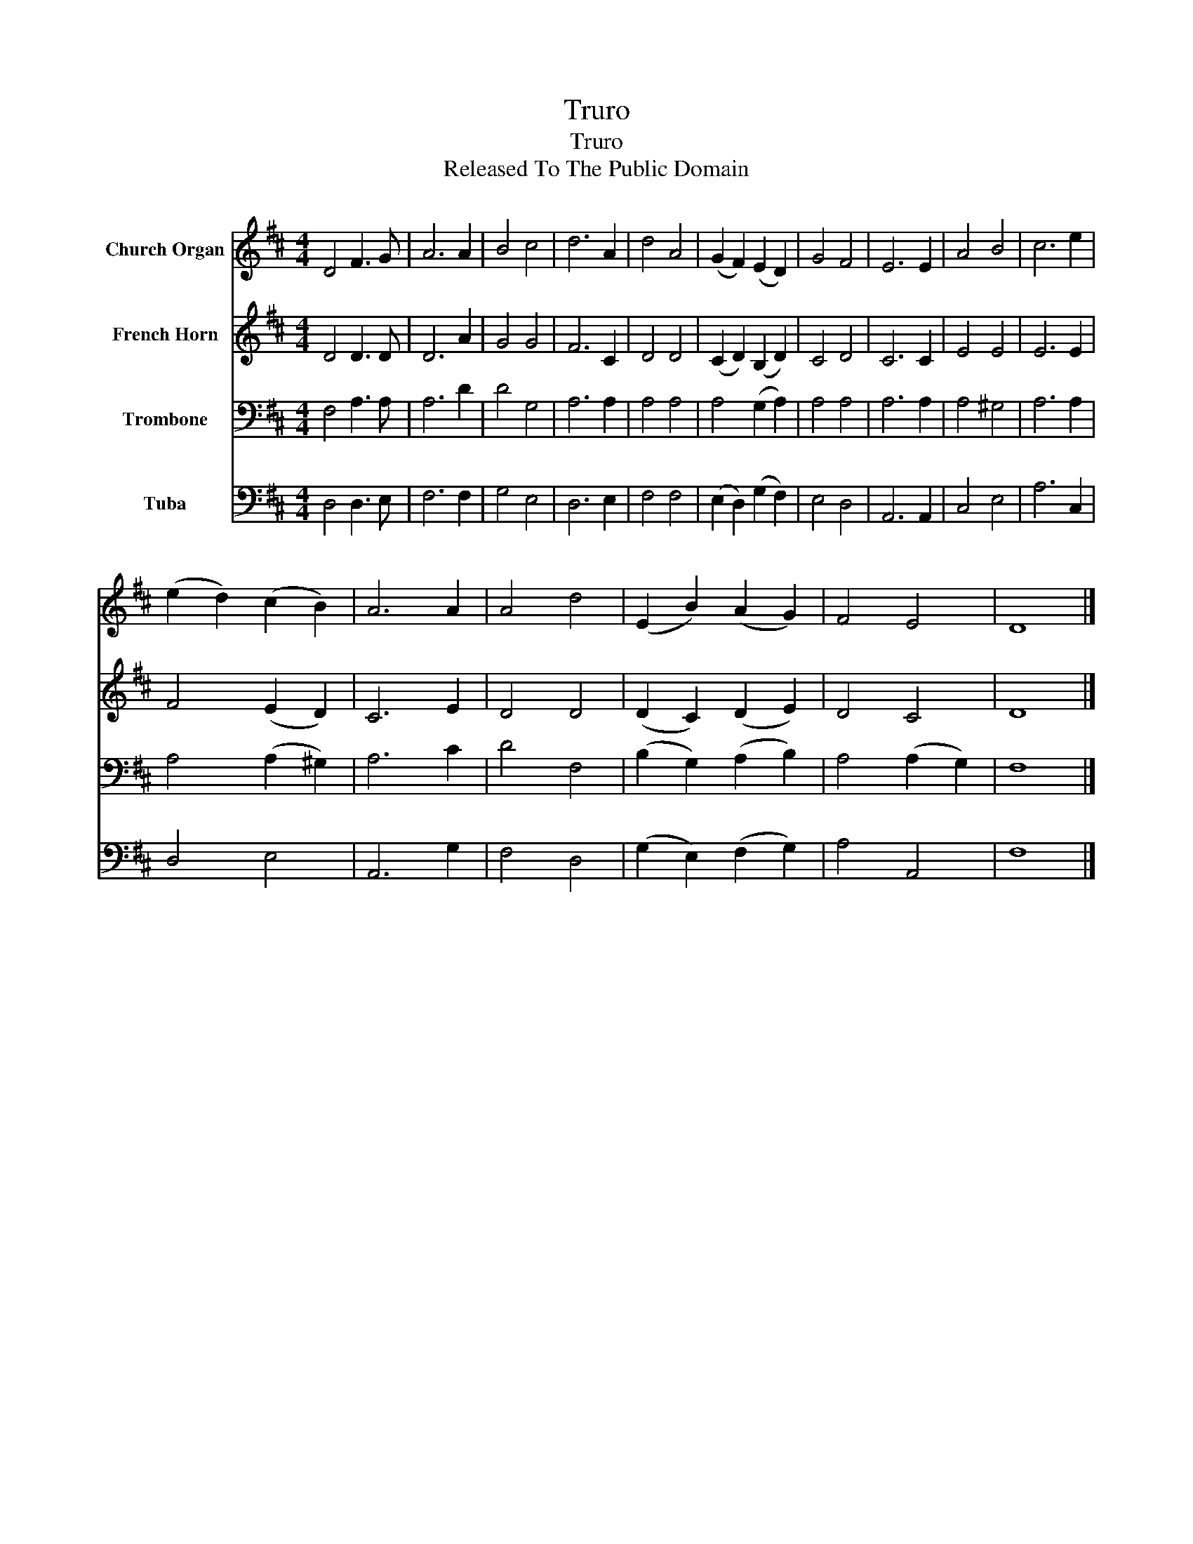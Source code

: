 X:1
T:Truro
T:Truro
T:Released To The Public Domain
Z:Released To The Public Domain
%%score 1 2 3 4
L:1/8
M:4/4
K:D
V:1 treble nm="Church Organ"
V:2 treble nm="French Horn"
V:3 bass nm="Trombone"
V:4 bass nm="Tuba"
V:1
 D4 F3 G | A6 A2 | B4 c4 | d6 A2 | d4 A4 | (G2 F2) (E2 D2) | G4 F4 | E6 E2 | A4 B4 | c6 e2 | %10
 (e2 d2) (c2 B2) | A6 A2 | A4 d4 | (E2 B2) (A2 G2) | F4 E4 | D8 |] %16
V:2
 D4 D3 D | D6 A2 | G4 G4 | F6 C2 | D4 D4 | (C2 D2) (B,2 D2) | C4 D4 | C6 C2 | E4 E4 | E6 E2 | %10
 F4 (E2 D2) | C6 E2 | D4 D4 | (D2 C2) (D2 E2) | D4 C4 | D8 |] %16
V:3
 F,4 A,3 A, | A,6 D2 | D4 G,4 | A,6 A,2 | A,4 A,4 | A,4 (G,2 A,2) | A,4 A,4 | A,6 A,2 | A,4 ^G,4 | %9
 A,6 A,2 | A,4 (A,2 ^G,2) | A,6 C2 | D4 F,4 | (B,2 G,2) (A,2 B,2) | A,4 (A,2 G,2) | F,8 |] %16
V:4
 D,4 D,3 E, | F,6 F,2 | G,4 E,4 | D,6 E,2 | F,4 F,4 | (E,2 D,2) (G,2 F,2) | E,4 D,4 | A,,6 A,,2 | %8
 C,4 E,4 | A,6 C,2 | D,4 E,4 | A,,6 G,2 | F,4 D,4 | (G,2 E,2) (F,2 G,2) | A,4 A,,4 | F,8 |] %16

